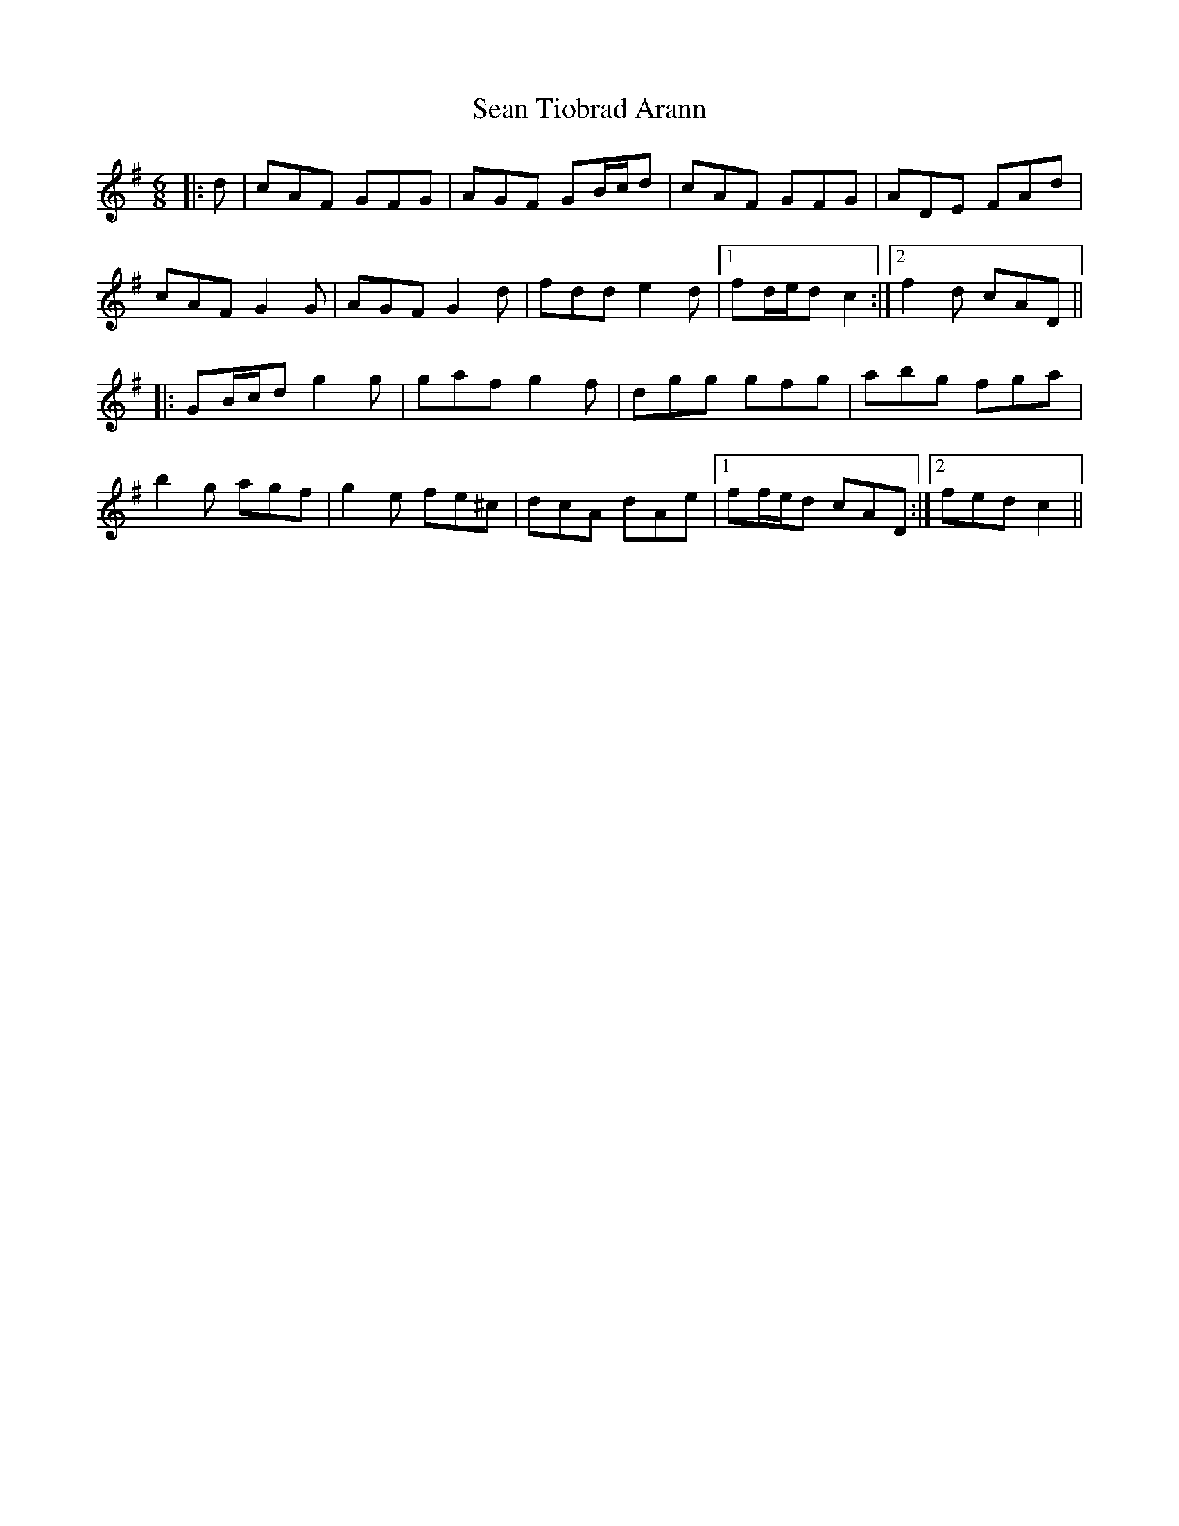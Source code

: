 X: 36410
T: Sean Tiobrad Arann
R: jig
M: 6/8
K: Gmajor
|:d|cAF GFG|AGF GB/c/d|cAF GFG|ADE FAd|
cAF G2 G|AGF G2 d|fdd e2 d|1 fd/e/d c2:|2 f2 d cAD||
|:GB/c/d g2 g|gaf g2 f|dgg gfg|abg fga|
b2 g agf|g2 e fe^c|dcA dAe|1 ff/e/d cAD:|2 fed c2||

